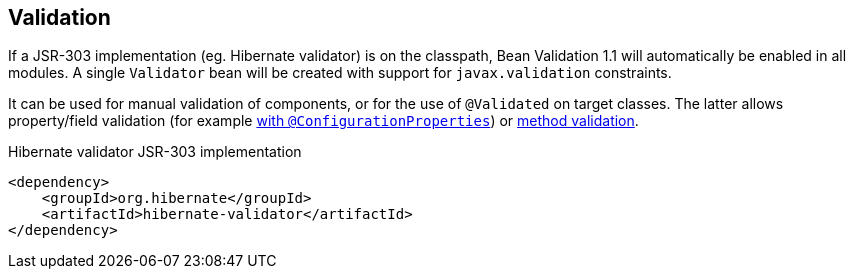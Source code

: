 [[validation]]
== Validation
If a JSR-303 implementation (eg. Hibernate validator) is on the classpath, Bean Validation 1.1 will automatically be enabled in all modules.
A single `Validator` bean will be created with support for `javax.validation` constraints.

It can be used for manual validation of components, or for the use of `@Validated` on target classes.
The latter allows property/field validation (for example link:{spring-boot-docs}#boot-features-external-config-validation[with `@ConfigurationProperties`]) or link:{spring-boot-docs}#boot-features-validation[method validation].

.Hibernate validator JSR-303 implementation
[source,xml]
----
<dependency>
    <groupId>org.hibernate</groupId>
    <artifactId>hibernate-validator</artifactId>
</dependency>
----

